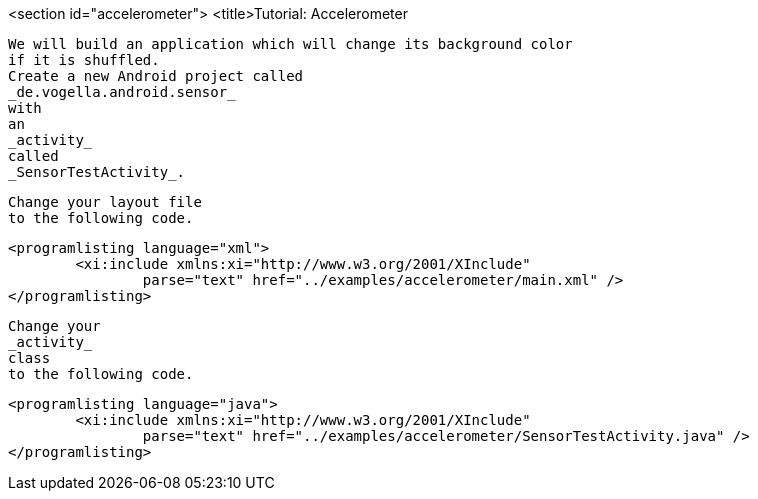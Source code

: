 <section id="accelerometer">
	<title>Tutorial: Accelerometer
	
		We will build an application which will change its background color
		if it is shuffled.
		Create a new Android project called
		_de.vogella.android.sensor_
		with
		an
		_activity_
		called
		_SensorTestActivity_.
	
	
		Change your layout file
		to the following code.
	
	
		<programlisting language="xml">
			<xi:include xmlns:xi="http://www.w3.org/2001/XInclude"
				parse="text" href="../examples/accelerometer/main.xml" />
		</programlisting>
	
	
		Change your
		_activity_
		class
		to the following code.
	
	
		<programlisting language="java">
			<xi:include xmlns:xi="http://www.w3.org/2001/XInclude"
				parse="text" href="../examples/accelerometer/SensorTestActivity.java" />
		</programlisting>
	
